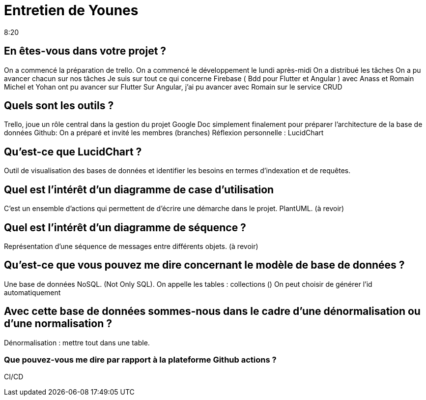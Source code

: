 = Entretien de Younes
8:20

== En êtes-vous dans votre projet ?

On a commencé la préparation de trello.
On a commencé le développement le lundi après-midi
On a distribué les tâches
On a pu avancer chacun sur nos tâches 
Je suis sur tout ce qui concerne Firebase ( Bdd pour Flutter et Angular )
avec Anass et Romain
Michel et Yohan ont pu avancer sur Flutter
Sur Angular, j'ai pu avancer avec Romain sur le service CRUD

== Quels sont les outils ? 
Trello, joue un rôle central dans la gestion du projet
Google Doc simplement finalement pour préparer l'architecture de la base de données 
Github: On a préparé et invité les membres (branches)
Réflexion personnelle : LucidChart

== Qu'est-ce que LucidChart ?
Outil de visualisation des bases de données et identifier les besoins en termes d'indexation et de requêtes.

== Quel est l'intérêt d'un diagramme de case d'utilisation 
C'est un ensemble d'actions qui permettent de d'écrire une démarche dans le projet.
PlantUML.
(à revoir)

== Quel est l'intérêt d'un diagramme de séquence ?
Représentation d'une séquence de messages entre différents objets. 
(à revoir)

== Qu'est-ce que vous pouvez me dire concernant le modèle de base de données ?
Une base de données NoSQL. (Not Only SQL).
On appelle les tables : collections ()
On peut choisir de générer l'id automatiquement

== Avec cette base de données sommes-nous dans le cadre d'une dénormalisation ou d'une normalisation ? 
Dénormalisation : mettre tout dans une table.

=== Que pouvez-vous me dire par rapport à la plateforme Github actions ?
CI/CD












